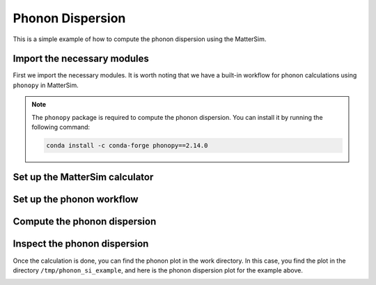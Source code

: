 Phonon Dispersion
=================

This is a simple example of how to compute the phonon dispersion using the MatterSim.

Import the necessary modules
----------------------------

First we import the necessary modules. It is worth noting
that we have a built-in workflow for phonon calculations using ``phonopy`` in MatterSim.

.. code-block:: python
    :linenos:

    import numpy as np
    from ase.build import bulk
    from ase.units import GPa
    from ase.visualize import view
    from mattersim.forcefield.potential import MatterSimCalculator
    from mattersim.applications.phonon import PhononWorkflow

.. note ::
    The ``phonopy`` package is required to compute the phonon dispersion.
    You can install it by running the following command:

    .. code-block:: console

        conda install -c conda-forge phonopy==2.14.0


Set up the MatterSim calculator
-------------------------------

.. code-block:: python
    :linenos:

    # initialize the structure of silicon
    si = bulk("Si")

    # attach the calculator to the atoms object
    si.calc = MatterSimCalculator()

Set up the phonon workflow
--------------------------

.. code-block:: python
    :linenos:

    ph = PhononWorkflow(
        atoms=si,
        find_prim = False,
        work_dir = "/tmp/phonon_si_example",
        amplitude = 0.01,
        supercell_matrix = np.diag([4,4,4]),
    )

Compute the phonon dispersion
-----------------------------

.. code-block:: python
    :linenos:

    has_imag, phonons = ph.run()
    print(f"Has imaginary phonon: {has_imag}")
    print(f"Phonon frequencies: {phonons}")

Inspect the phonon dispersion
-----------------------------

Once the calculation is done, you can find the phonon plot in the work directory.
In this case, you find the plot in the directory ``/tmp/phonon_si_example``,
and here is the phonon dispersion plot for the example above.

.. image:: /_static/phonon_dispersion.png
    :width: 400
    :align: center
    :alt: Phonon dispersion of silicon
